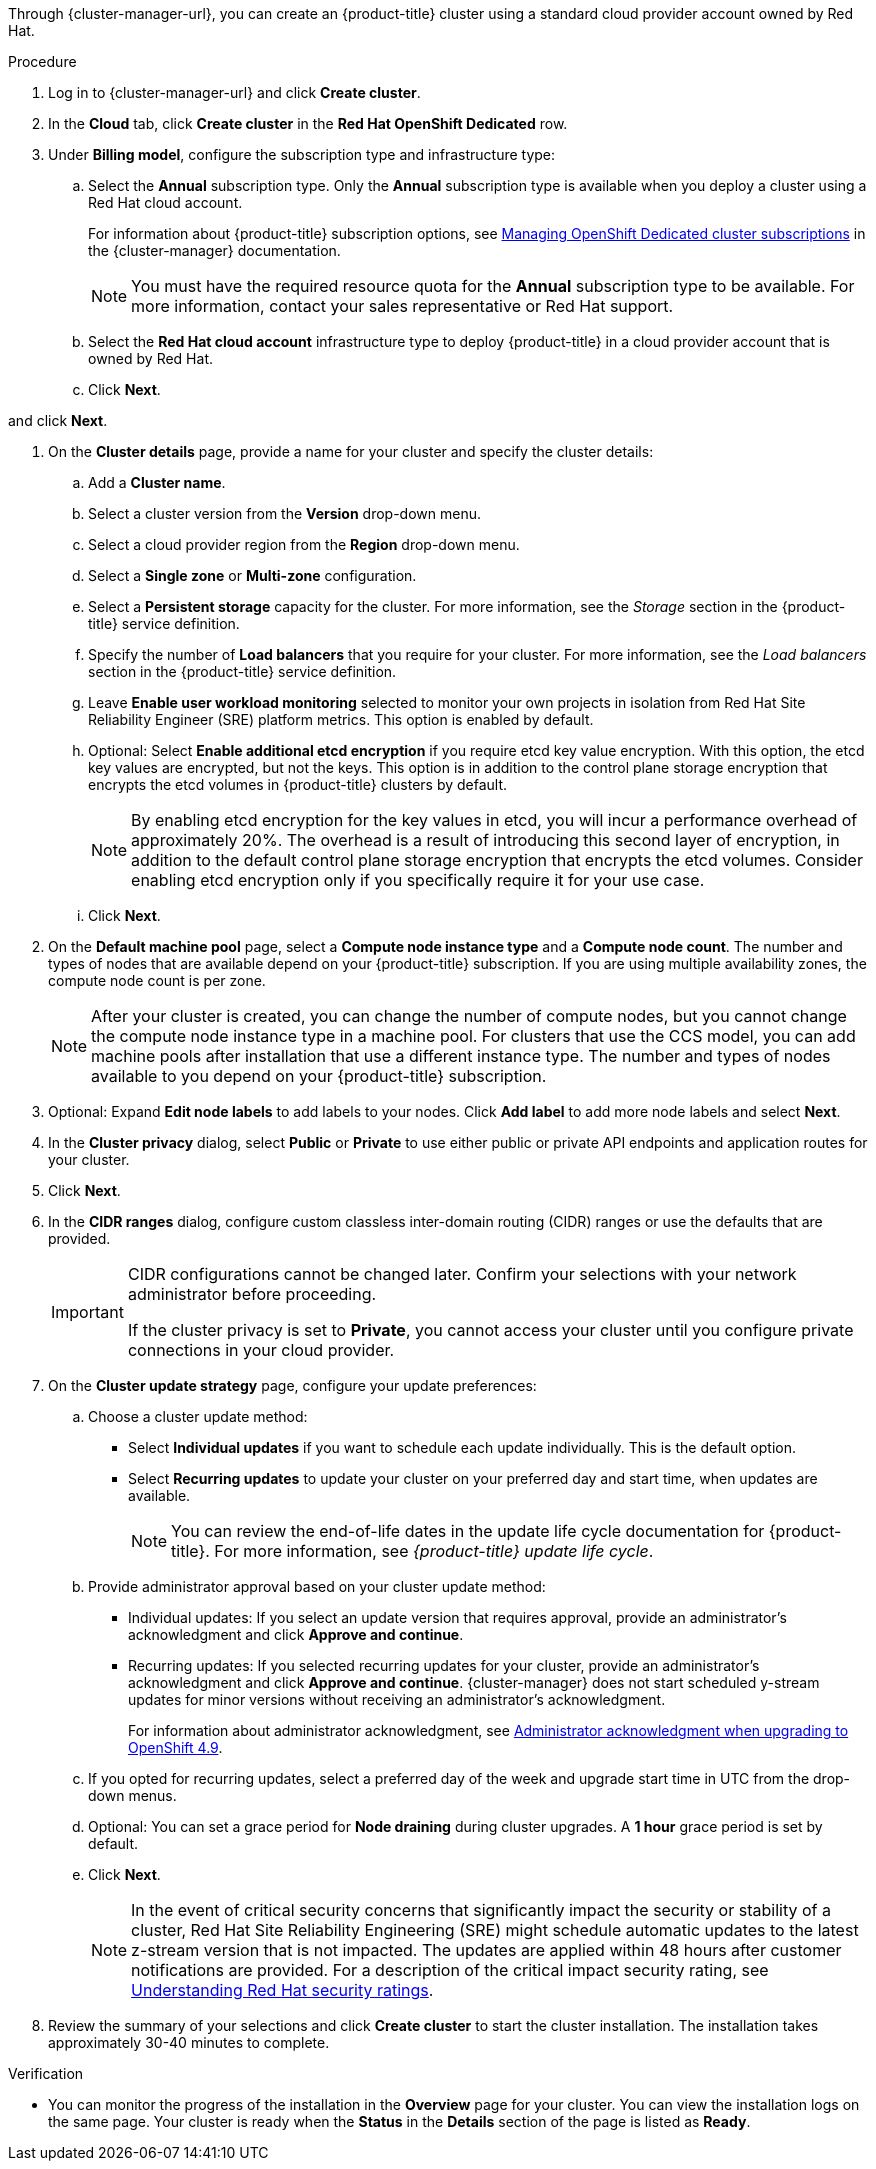 // Module included in the following assemblies:
//
// * osd_install_access_delete_cluster/creating-an-aws-cluster.adoc
// * osd_install_access_delete_cluster/creating-a-gcp-cluster.adoc

ifeval::["{context}" == "osd-creating-a-cluster-on-aws"]
:osd-on-aws:
endif::[]
ifeval::["{context}" == "osd-creating-a-cluster-on-gcp"]
:osd-on-gcp:
endif::[]

:_mod-docs-content-type: PROCEDURE
ifdef::osd-on-aws[]
[id="osd-create-aws-cluster-red-hat-account_{context}"]
= Creating a cluster on AWS with a Red Hat cloud account
endif::osd-on-aws[]
ifdef::osd-on-gcp[]
[id="osd-create-aws-cluster-ccs_{context}"]
= Creating a cluster on {gcp-short} with a Red Hat cloud account
endif::osd-on-gcp[]

Through {cluster-manager-url}, you can create an {product-title} cluster
ifdef::osd-on-aws[]
on {AWS}
endif::osd-on-aws[]
ifdef::osd-on-gcp[]
on {GCP}
endif::osd-on-gcp[]
using a standard cloud provider account owned by Red Hat.

.Procedure

. Log in to {cluster-manager-url} and click *Create cluster*.

. In the *Cloud* tab, click *Create cluster* in the *Red Hat OpenShift Dedicated* row.

. Under *Billing model*, configure the subscription type and infrastructure type:
.. Select the *Annual* subscription type. Only the *Annual* subscription type is available when you deploy a cluster using a Red Hat cloud account.
+
For information about {product-title} subscription options, see link:https://access.redhat.com/documentation/en-us/openshift_cluster_manager/2022/html-single/managing_clusters/index#subscribing-osd-cluster_assembly-cluster-subscriptions[Managing OpenShift Dedicated cluster subscriptions] in the {cluster-manager} documentation.
+
[NOTE]
====
You must have the required resource quota for the *Annual* subscription type to be available. For more information, contact your sales representative or Red Hat support.
====
+
.. Select the *Red Hat cloud account* infrastructure type to deploy {product-title} in a cloud provider account that is owned by Red Hat.
.. Click *Next*.

ifdef::osd-on-aws[]
. Select *Run on Amazon Web Services*
endif::osd-on-aws[]
ifdef::osd-on-gcp[]
. Select *Run on {gcp-full}*
endif::osd-on-gcp[]
and click *Next*.

. On the *Cluster details* page, provide a name for your cluster and specify the cluster details:
.. Add a *Cluster name*.
.. Select a cluster version from the *Version* drop-down menu.
.. Select a cloud provider region from the *Region* drop-down menu.
.. Select a *Single zone* or *Multi-zone* configuration.
.. Select a *Persistent storage* capacity for the cluster. For more information, see the _Storage_ section in the {product-title} service definition.
.. Specify the number of *Load balancers* that you require for your cluster. For more information, see the _Load balancers_ section in the {product-title} service definition.
.. Leave *Enable user workload monitoring* selected to monitor your own projects in isolation from Red Hat Site Reliability Engineer (SRE) platform metrics. This option is enabled by default.
.. Optional: Select *Enable additional etcd encryption* if you require etcd key value encryption. With this option, the etcd key values are encrypted, but not the keys. This option is in addition to the control plane storage encryption that encrypts the etcd volumes in {product-title} clusters by default.
+
[NOTE]
====
By enabling etcd encryption for the key values in etcd, you will incur a performance overhead of approximately 20%. The overhead is a result of introducing this second layer of encryption, in addition to the default control plane storage encryption that encrypts the etcd volumes. Consider enabling etcd encryption only if you specifically require it for your use case.
====
.. Click *Next*.

. On the *Default machine pool* page, select a *Compute node instance type* and a *Compute node count*. The number and types of nodes that are available depend on your {product-title} subscription. If you are using multiple availability zones, the compute node count is per zone.
+
[NOTE]
====
After your cluster is created, you can change the number of compute nodes, but you cannot change the compute node instance type in a machine pool. For clusters that use the CCS model, you can add machine pools after installation that use a different instance type. The number and types of nodes available to you depend on your {product-title} subscription.
====

. Optional: Expand *Edit node labels* to add labels to your nodes. Click *Add label* to add more node labels and select *Next*.

. In the *Cluster privacy* dialog, select *Public* or *Private* to use either public or private API endpoints and application routes for your cluster.

. Click *Next*.

. In the *CIDR ranges* dialog, configure custom classless inter-domain routing (CIDR) ranges or use the defaults that are provided.
+
[IMPORTANT]
====
CIDR configurations cannot be changed later. Confirm your selections with your network administrator before proceeding.

If the cluster privacy is set to *Private*, you cannot access your cluster until you configure private connections in your cloud provider.
====

. On the *Cluster update strategy* page, configure your update preferences:
.. Choose a cluster update method:
** Select *Individual updates* if you want to schedule each update individually. This is the default option.
** Select *Recurring updates* to update your cluster on your preferred day and start time, when updates are available.
+
[NOTE]
====
You can review the end-of-life dates in the update life cycle documentation for {product-title}. For more information, see _{product-title} update life cycle_.
====
+
.. Provide administrator approval based on your cluster update method:
** Individual updates: If you select an update version that requires approval, provide an administrator’s acknowledgment and click *Approve and continue*.
** Recurring updates: If you selected recurring updates for your cluster, provide an administrator’s acknowledgment and click *Approve and continue*. {cluster-manager} does not start scheduled y-stream updates for minor versions without receiving an administrator’s acknowledgment.
+
For information about administrator acknowledgment, see xref:./../upgrading/osd-upgrading-cluster-prepare.adoc#upgrade-49-acknowledgement_osd-updating-cluster-prepare[Administrator acknowledgment when upgrading to OpenShift 4.9].
.. If you opted for recurring updates, select a preferred day of the week and upgrade start time in UTC from the drop-down menus.
.. Optional: You can set a grace period for *Node draining* during cluster upgrades. A *1 hour* grace period is set by default.
.. Click *Next*.
+
[NOTE]
====
In the event of critical security concerns that significantly impact the security or stability of a cluster, Red Hat Site Reliability Engineering (SRE) might schedule automatic updates to the latest z-stream version that is not impacted. The updates are applied within 48 hours after customer notifications are provided. For a description of the critical impact security rating, see link:https://access.redhat.com/security/updates/classification[Understanding Red Hat security ratings].
====

. Review the summary of your selections and click *Create cluster* to start the cluster installation. The installation takes approximately 30-40 minutes to complete.

.Verification

* You can monitor the progress of the installation in the *Overview* page for your cluster. You can view the installation logs on the same page. Your cluster is ready when the *Status* in the *Details* section of the page is listed as *Ready*.

ifeval::["{context}" == "osd-creating-a-cluster-on-aws"]
:!osd-on-aws:
endif::[]
ifeval::["{context}" == "osd-creating-a-cluster-on-gcp"]
:!osd-on-gcp:
endif::[]
